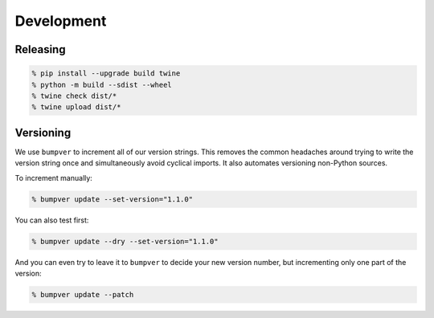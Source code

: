 Development
===========

Releasing
---------

.. code:: console

   % pip install --upgrade build twine
   % python -m build --sdist --wheel
   % twine check dist/*
   % twine upload dist/*

Versioning
----------

We use ``bumpver`` to increment all of our version strings. This removes the
common headaches around trying to write the version string once and
simultaneously avoid cyclical imports. It also automates versioning non-Python
sources.

To increment manually:

.. code:: console

    % bumpver update --set-version="1.1.0"

You can also test first:

.. code:: console

    % bumpver update --dry --set-version="1.1.0"

And you can even try to leave it to ``bumpver`` to decide your new version number,
but incrementing only one part of the version:

.. code:: console

    % bumpver update --patch
